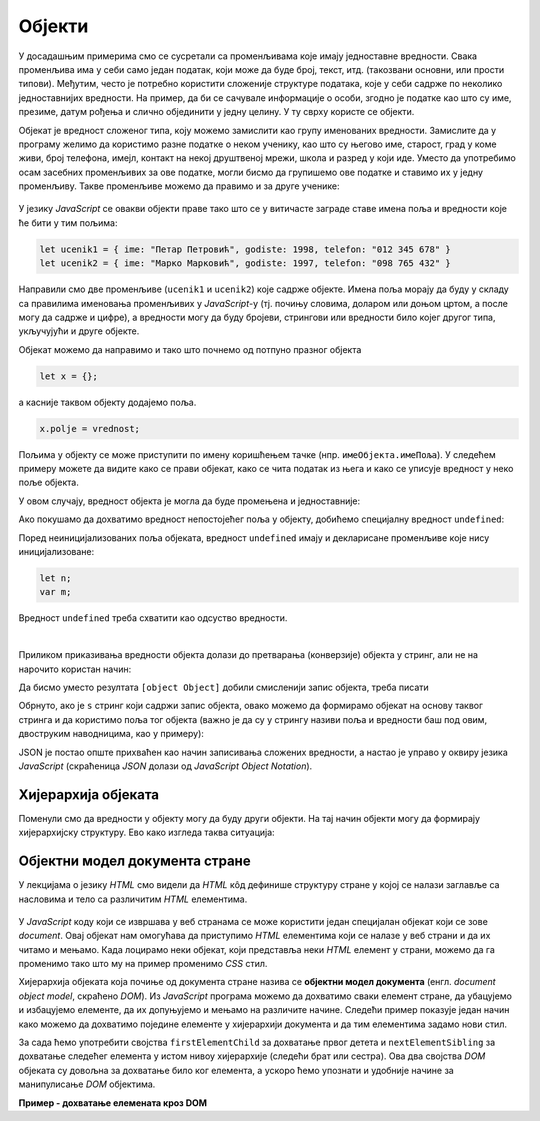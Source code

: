 Објекти
=======

У досадашњим примерима смо се сусретали са променљивама које имају једноставне вредности. Свака променљива има у себи само један податак, који може да буде број, текст, итд. (такозвани основни, или прости типови). Међутим, често je потребно користити сложеније структуре података, које у себи садрже по неколико једноставнијих вредности. На пример, да би се сачувале информације о особи, згодно је податке као што су име, презиме, датум рођења и слично објединити у једну целину. У ту сврху користе се објекти. 

Објекат је вредност сложеног типа, коју можемо замислити као групу именованих вредности. Замислите да у програму желимо да користимо разне податке о неком ученику, као што су његово име, старост, град у коме живи, број телефона, имејл, контакт на некој друштвеној мрежи, школа и разред у који иде. Уместо да употребимо осам засебних променљивих за ове податке, могли бисмо да групишемо ове податке и ставимо их у једну променљиву. Такве променљиве можемо да правимо и за друге ученике:

.. figure:: ../../_images/js/ucenik_kartoteka.png
    :width: 600px
    :align: center

У језику *JavaScript* се овакви објекти праве тако што се у витичасте заграде ставе имена поља и вредности које ће бити у тим пољима:

.. code-block:: javascript

    let ucenik1 = { ime: "Петар Петровић", godiste: 1998, telefon: "012 345 678" }
    let ucenik2 = { ime: "Марко Марковић", godiste: 1997, telefon: "098 765 432" }

Направили смо две променљиве (``ucenik1`` и ``ucenik2``) које садрже објекте. Имена поља морају да буду у складу са правилима именовања променљивих у *JavaScript*-у (тј. почињу словима, доларом или доњом цртом, а после могу да садрже и цифре), а вредности могу да буду бројеви, стрингови или вредности било којег другог типа, укључујући и друге објекте.

Објекат можемо да направимо и тако што почнемо од потпуно празног објекта

.. code-block:: javascript

    let x = {};

a касније таквом објекту додајемо поља.

.. code-block:: javascript

    x.polje = vrednost;

Пољима у објекту се може приступити по имену коришћењем тачке (нпр. ``имеОбјекта.имеПоља``). У следећем примеру можете да видите како се прави објекат, како се чита податак из њега и како се уписује вредност у неко поље објекта.

.. activecode:: azuriranje_objekta_1_js
    :language: javascript
    :nocodelens:

    let ucenik = { ime: "Петар Петровић", tel: "012 345 678", razred: 6 };
    let razred = ucenik.razred;
    razred = razred + 1;
    ucenik.razred = razred;
    alert(ucenik.razred);
    
У овом случају, вредност објекта је могла да буде промењена и једноставније:

.. activecode:: azuriranje_objekta_2_js
    :language: javascript
    :nocodelens:

    let ucenik = { ime: "Петар Петровић", tel: "012 345 678", razred: 6 };
    ucenik.razred++;
    alert(ucenik.razred);

Ако покушамо да дохватимо вредност непостојећег поља у објекту, добићемо специјалну вредност ``undefined``:

.. activecode:: nepostojece_polje_objekta_js
    :language: javascript
    :nocodelens:

    let ucenik = { ime: "Петар Петровић", tel: "012 345 678", razred: 6 };
    alert(ucenik.eposta);

Поред неиницијализованих поља објеката, вредност ``undefined`` имају и декларисане променљиве које нису иницијализоване:

.. code-block:: javascript

    let n;
    var m;

Вредност ``undefined`` треба схватити као одсуство вредности.

|

Приликом приказивања вредности објекта долази до претварања (конверзије) објекта у стринг, али не на нарочито користан начин:

.. activecode:: ispisivanje_objekta_js
    :language: javascript
    :nocodelens:

    let ucenik = { ime: "Петар Петровић", tel: "012 345 678", razred: 6 };
    alert(ucenik);

Да бисмо уместо резултата ``[object Object]`` добили смисленији запис објекта, треба писати

.. activecode:: ispisivanje_objekta_2_js
    :language: javascript
    :nocodelens:

    let ucenik = { ime: "Петар Петровић", tel: "012 345 678", razred: 6 };
    alert(JSON.stringify(ucenik));

Обрнуто, ако је ``s`` стринг који садржи запис објекта, овако можемо да формирамо објекат на основу таквог стринга и да користимо поља тог објекта (важно је да су у стрингу називи поља и вредности баш под овим, двоструким наводницима, као у примеру):

.. activecode:: ispisivanje_objekta_3_js
    :language: javascript
    :nocodelens:

    let s = '{ "ime": "Петар Петровић", "tel": "012 345 678", "razred": 6 }';
    let ucenik = JSON.parse(s);
    alert(ucenik.ime);

JSON је постао опште прихваћен као начин записивања сложених вредности, а настао је управо у оквиру језика *JavaScript* (скраћеница *JSON* долази од *JavaScript Object Notation*). 


Хијерархија објеката
--------------------

Поменули смо да вредности у објекту могу да буду други објекти. На тај начин објекти могу да формирају хијерархијску структуру. Ево како изгледа таква ситуација:

.. activecode:: hijerarhija_objekta_js
    :language: javascript
    :nocodelens:

    let ucenik = { 
        licniPodaci: { ime: "Петар Петровић", tel: "012 345 678" }, 
        skola: { 
            razred: 6, 
            ocene: { srpski: 5, fizika: 4 },
            izostanci: { opravdani: 27, neopravdani: 1 }
        }
    };

    // Ученик је направио нови неоправдани изостанак
    ucenik.skola.izostanci.neopravdani++;

    alert(`Ученик ${ucenik.licniPodaci.ime} има` + 
        ` ${ucenik.skola.izostanci.neopravdani} неоправданих изостанака.`);


Објектни модел документа стране
-------------------------------

У лекцијама о језику *HTML* смо видели да *HTML* кôд дефинише структуру стране у којој се налази заглавље са насловима и тело са различитим *HTML* елементима. 

.. figure:: ../../_images/js/DOM.png
    :width: 600px
    :align: center

У *JavaScript* коду који се извршава у веб странама се може користити један специјалан објекат који се зове *document*. Овај објекат нам омогућава да приступимо *HTML* елементима који се налазе у веб страни и да их читамо и мењамо. Када лоцирамо неки објекат, који представља неки *HTML* елемент у страни, можемо да га променимо тако што му на пример променимо *CSS* стил.

.. activecode:: boja_teksta_html_js
    :language: html
    :nocodelens:

    <!DOCTYPE html>
    <html>
      <head>
      </head>
      <body>
        <p>Боја слова и позадине овог текста је постављена JavaScript наредбом.</p>
        <script>
          document.title = 'Ово је наслов стране';
          let body = document.body;
          body.style.backgroundColor = 'black';
          body.style.color = 'lightgreen';

          let boja = document.body.style.color;
          alert(`Bоја текста у страни је "${boja}"`);
        </script>
      </body>
    </html>

Хијерархија објеката која почиње од документа стране назива се **објектни модел документа** (енгл. *document object model*, скраћено *DOM*). Из *JavaScript* програма можемо да дохватимо сваки елемент стране, да убацујемо и избацујемо елементе, да их допуњујемо и мењамо на различите начине. Следећи пример показује један начин како можемо да дохватимо поједине елементе у хијерархији документа и да тим елементима задамо нови стил.

За сада ћемо употребити својства ``firstElementChild`` за дохватање првог детета и ``nextElementSibling`` за дохватање следећег елемента у истом нивоу хијерархије (следећи брат или сестра). Ова два својства *DOM* објеката су довољна за дохватање било ког елемента, а ускоро ћемо упознати и удобније начине за манипулисање *DOM* објектима.

**Пример - дохватање елемената кроз DOM**

.. activecode:: DOM_hijerarhija_html_js
    :language: html
    :nocodelens:

    <!DOCTYPE html>
    <html>
      <head>
      </head>
      <body>
        <div>
          <p>Овај документ има четири одељка.</p>
          <p>Ово је други параграф првог одељка.</p>
        </div>
        <div>
          <p>Ово је други одељак.</p>
          <p>Стил другог и трећег одељка је подешен програмски.</p>
        </div>
        <div>
          <p>Ово је трећи одељак.</p>
          <p>У трећем одељку други параграф је посебно стилизован.</p>
          <p>У осталим деловима трећег одељка примењује се стил одељка.</p>
        </div>
        <div>
          <p>Четврти одељак изгледа као и први.</p>
          <p>Њихов стил није програмски мењан.</p>
        </div>
        <script>
          let prviOdeljak = document.body.firstElementChild;
          let drugiOdeljak = prviOdeljak.nextElementSibling;
          let treciOdeljak = drugiOdeljak.nextElementSibling;
          let p31 = treciOdeljak.firstElementChild;
          let p32 = p31.nextElementSibling;
          drugiOdeljak.style.backgroundColor = '#C0FFFF';
          drugiOdeljak.style.color = 'blue';
          drugiOdeljak.style.fontSize = "16pt";
          
          treciOdeljak.style.backgroundColor = '#FFFFC0';
          treciOdeljak.style.color = 'brown';
          p32.style.color = 'red';
          p32.style.border = "1px solid red";
        </script>
      </body>
    </html>
